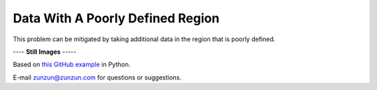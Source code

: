 =================================
Data With A Poorly Defined Region
=================================

This problem can be mitigated by taking additional
data in the region that is poorly defined.

|image0|


---- **Still Images** -----

|image1|

|image2|

|image3|

Based on `this GitHub example <https://github.com/zunzun/pyeq2/tree/master/Examples/CommonProblems>`__ in Python.

E-mail zunzun@zunzun.com for questions or suggestions.

.. |image0| image:: PoorlyDefined_A_large.gif
.. |image1| image:: PoorlyDefined_A_ci022_large.png
.. |image2| image:: PoorlyDefined_A_ci090_large.png
.. |image3| image:: PoorlyDefined_A_ci270_large.png
